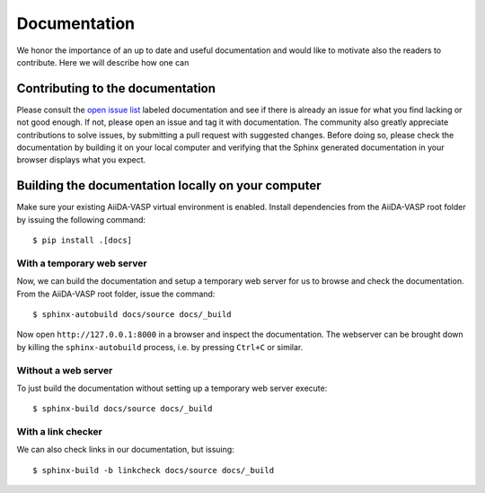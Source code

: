 .. _docs_for_docs:

=============
Documentation
=============

We honor the importance of an up to date and useful documentation and would like to
motivate also the readers to contribute. Here we will describe how one
can

Contributing to the documentation
---------------------------------
Please consult the `open issue list`_ labeled documentation and see if there is
already an issue for what you find lacking or not good enough. If not, please open an issue and tag it
with documentation. The community also greatly appreciate contributions to solve issues, by
submitting a pull request with suggested changes. Before doing so, please check the
documentation by building it on your local computer and verifying that the Sphinx generated documentation
in your browser displays what you expect.

Building the documentation locally on your computer
---------------------------------------------------

Make sure your existing AiiDA-VASP virtual environment is enabled.
Install dependencies from the AiiDA-VASP root folder by issuing
the following command::

  $ pip install .[docs]

With a temporary web server
~~~~~~~~~~~~~~~~~~~~~~~~~~~

Now, we can build the documentation and setup a temporary web
server for us to browse and check the documentation. From the
AiiDA-VASP root folder, issue the command::

  $ sphinx-autobuild docs/source docs/_build

Now open ``http://127.0.0.1:8000`` in a browser and inspect the documentation.
The webserver can be brought down by killing the ``sphinx-autobuild`` process,
i.e. by pressing ``Ctrl+C`` or similar.

Without a web server
~~~~~~~~~~~~~~~~~~~~

To just build the documentation without setting up a temporary web server execute::

  $ sphinx-build docs/source docs/_build

With a link checker
~~~~~~~~~~~~~~~~~~~

We can also check links in our documentation, but issuing::

  $ sphinx-build -b linkcheck docs/source docs/_build

.. _open issue list: https://github.com/aiida-vasp/aiida-vasp/issues?q=is%3Aissue+is%3Aopen+label%3A%22documentation%22
